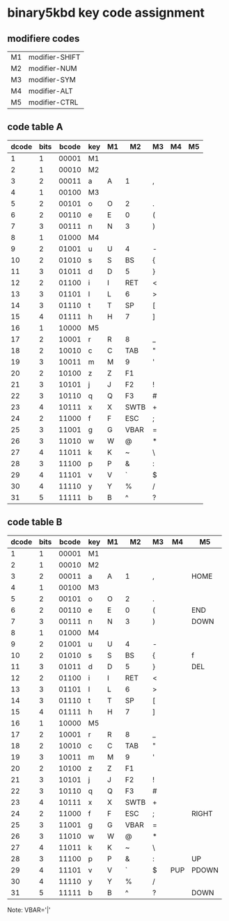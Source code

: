 * binary5kbd key code assignment

** modifiere codes
|----+----------------|
| M1 | modifier-SHIFT |
| M2 | modifier-NUM   |
| M3 | modifier-SYM   |
| M4 | modifier-ALT   |
| M5 | modifier-CTRL  |
|----+----------------|

** code table A
|-------+------+-------+-----+----+-------+-------+----+----|
| dcode | bits | bcode | key | M1 | M2    | M3    | M4 | M5 |
|-------+------+-------+-----+----+-------+-------+----+----|
|     1 |    1 | 00001 | M1  |    |       |       |    |    |
|     2 |    1 | 00010 | M2  |    |       |       |    |    |
|     3 |    2 | 00011 | a   | A  | 1     | ,     |    |    |
|     4 |    1 | 00100 | M3  |    |       |       |    |    |
|     5 |    2 | 00101 | o   | O  | 2     | .     |    |    |
|     6 |    2 | 00110 | e   | E  | 0     | (     |    |    |
|     7 |    3 | 00111 | n   | N  | 3     | )     |    |    |
|     8 |    1 | 01000 | M4  |    |       |       |    |    |
|     9 |    2 | 01001 | u   | U  | 4     | -     |    |    |
|    10 |    2 | 01010 | s   | S  | BS    | {     |    |    |
|    11 |    3 | 01011 | d   | D  | 5     | }     |    |    |
|    12 |    2 | 01100 | i   | I  | RET   | <     |    |    |
|    13 |    3 | 01101 | l   | L  | 6     | >     |    |    |
|    14 |    3 | 01110 | t   | T  | SP    | [     |    |    |
|    15 |    4 | 01111 | h   | H  | 7     | ]     |    |    |
|    16 |    1 | 10000 | M5  |    |       |       |    |    |
|    17 |    2 | 10001 | r   | R  | 8     | _     |    |    |
|    18 |    2 | 10010 | c   | C  | TAB   | "     |    |    |
|    19 |    3 | 10011 | m   | M  | 9     | '     |    |    |
|    20 |    2 | 10100 | z   | Z  | F1    |       |    |    |
|    21 |    3 | 10101 | j   | J  | F2    | !     |    |    |
|    22 |    3 | 10110 | q   | Q  | F3    | #     |    |    |
|    23 |    4 | 10111 | x   | X  | SWTB  | +     |    |    |
|    24 |    2 | 11000 | f   | F  | ESC   | ;     |    |    |
|    25 |    3 | 11001 | g   | G  | VBAR  | =     |    |    |
|    26 |    3 | 11010 | w   | W  | @     | *     |    |    |
|    27 |    4 | 11011 | k   | K  | ~     | \     |    |    |
|    28 |    3 | 11100 | p   | P  | &     | :     |    |    |
|    29 |    4 | 11101 | v   | V  | `     | $     |    |    |
|    30 |    4 | 11110 | y   | Y  | %     | /     |    |    |
|    31 |    5 | 11111 | b   | B  | ^     | ?     |    |    |
|-------+------+-------+-----+----+-------+-------+----+----|

** code table B
|-------+------+-------+-----+----+------+----+-----+-------|
| dcode | bits | bcode | key | M1 | M2   | M3 | M4  | M5    |
|-------+------+-------+-----+----+------+----+-----+-------|
|     1 |    1 | 00001 | M1  |    |      |    |     |       |
|     2 |    1 | 00010 | M2  |    |      |    |     |       |
|     3 |    2 | 00011 | a   | A  | 1    | ,  |     | HOME  |
|     4 |    1 | 00100 | M3  |    |      |    |     |       |
|     5 |    2 | 00101 | o   | O  | 2    | .  |     |       |
|     6 |    2 | 00110 | e   | E  | 0    | (  |     | END   |
|     7 |    3 | 00111 | n   | N  | 3    | )  |     | DOWN  |
|     8 |    1 | 01000 | M4  |    |      |    |     |       |
|     9 |    2 | 01001 | u   | U  | 4    | -  |     |       |
|    10 |    2 | 01010 | s   | S  | BS   | {  |     | f     |
|    11 |    3 | 01011 | d   | D  | 5    | }  |     | DEL   |
|    12 |    2 | 01100 | i   | I  | RET  | <  |     |       |
|    13 |    3 | 01101 | l   | L  | 6    | >  |     |       |
|    14 |    3 | 01110 | t   | T  | SP   | [  |     |       |
|    15 |    4 | 01111 | h   | H  | 7    | ]  |     |       |
|    16 |    1 | 10000 | M5  |    |      |    |     |       |
|    17 |    2 | 10001 | r   | R  | 8    | _  |     |       |
|    18 |    2 | 10010 | c   | C  | TAB  | "  |     |       |
|    19 |    3 | 10011 | m   | M  | 9    | '  |     |       |
|    20 |    2 | 10100 | z   | Z  | F1   |    |     |       |
|    21 |    3 | 10101 | j   | J  | F2   | !  |     |       |
|    22 |    3 | 10110 | q   | Q  | F3   | #  |     |       |
|    23 |    4 | 10111 | x   | X  | SWTB | +  |     |       |
|    24 |    2 | 11000 | f   | F  | ESC  | ;  |     | RIGHT |
|    25 |    3 | 11001 | g   | G  | VBAR | =  |     |       |
|    26 |    3 | 11010 | w   | W  | @    | *  |     |       |
|    27 |    4 | 11011 | k   | K  | ~    | \  |     |       |
|    28 |    3 | 11100 | p   | P  | &    | :  |     | UP    |
|    29 |    4 | 11101 | v   | V  | `    | $  | PUP | PDOWN |
|    30 |    4 | 11110 | y   | Y  | %    | /  |     |       |
|    31 |    5 | 11111 | b   | B  | ^    | ?  |     | DOWN  |
|-------+------+-------+-----+----+------+----+-----+-------|


Note: VBAR='|'
